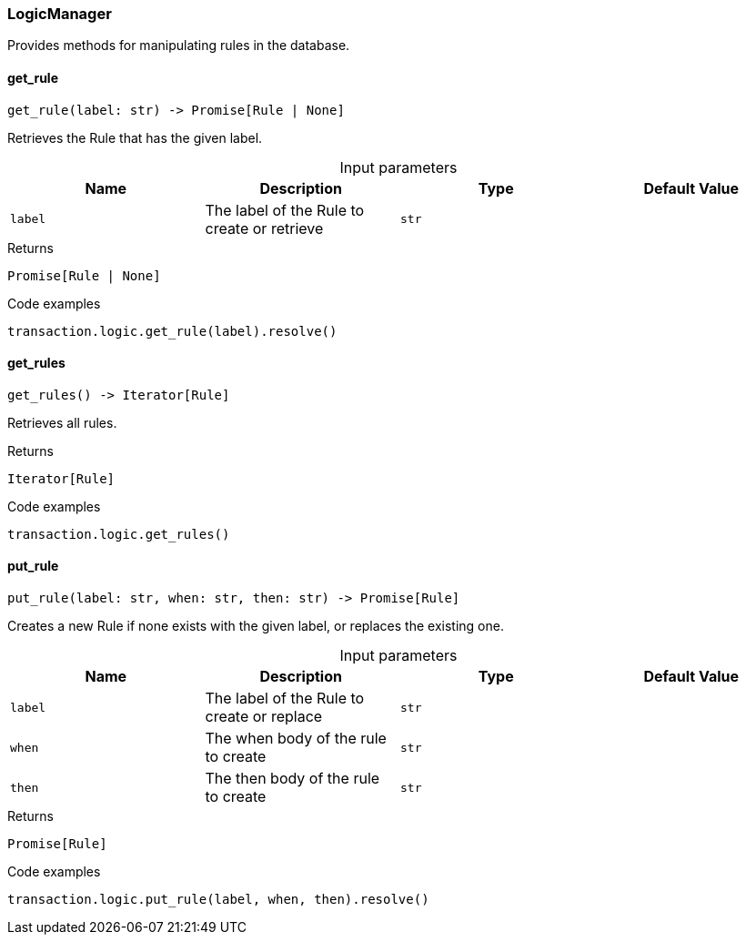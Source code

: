 [#_LogicManager]
=== LogicManager

Provides methods for manipulating rules in the database.

// tag::methods[]
[#_LogicManager_get_rule_label_str]
==== get_rule

[source,python]
----
get_rule(label: str) -> Promise[Rule | None]
----

Retrieves the Rule that has the given label.

[caption=""]
.Input parameters
[cols=",,,"]
[options="header"]
|===
|Name |Description |Type |Default Value
a| `label` a| The label of the Rule to create or retrieve a| `str` a| 
|===

[caption=""]
.Returns
`Promise[Rule | None]`

[caption=""]
.Code examples
[source,python]
----
transaction.logic.get_rule(label).resolve()
----

[#_LogicManager_get_rules_]
==== get_rules

[source,python]
----
get_rules() -> Iterator[Rule]
----

Retrieves all rules.

[caption=""]
.Returns
`Iterator[Rule]`

[caption=""]
.Code examples
[source,python]
----
transaction.logic.get_rules()
----

[#_LogicManager_put_rule_label_str_when_str_then_str]
==== put_rule

[source,python]
----
put_rule(label: str, when: str, then: str) -> Promise[Rule]
----

Creates a new Rule if none exists with the given label, or replaces the existing one.

[caption=""]
.Input parameters
[cols=",,,"]
[options="header"]
|===
|Name |Description |Type |Default Value
a| `label` a| The label of the Rule to create or replace a| `str` a| 
a| `when` a| The when body of the rule to create a| `str` a| 
a| `then` a| The then body of the rule to create a| `str` a| 
|===

[caption=""]
.Returns
`Promise[Rule]`

[caption=""]
.Code examples
[source,python]
----
transaction.logic.put_rule(label, when, then).resolve()
----

// end::methods[]

